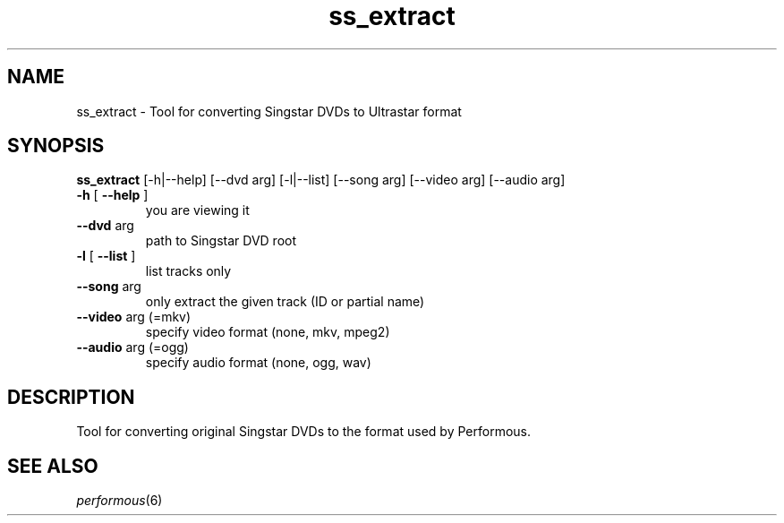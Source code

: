 .TH ss_extract "1" "" "" ""
.SH "NAME"
ss_extract \- Tool for converting Singstar DVDs to Ultrastar format
.SH "SYNOPSIS"
\fBss_extract\fR [\-h|\-\-help] [\-\-dvd arg] [\-l|\-\-list] [\-\-song arg] [\-\-video arg] [\-\-audio arg]
.TP
\fB\-h\fR [ \fB\-\-help\fR ]
you are viewing it
.TP
\fB\-\-dvd\fR arg
path to Singstar DVD root
.TP
\fB\-l\fR [ \fB\-\-list\fR ]
list tracks only
.TP
\fB\-\-song\fR arg
only extract the given track (ID or partial name)
.TP
\fB\-\-video\fR arg (=mkv)
specify video format (none, mkv, mpeg2)
.TP
\fB\-\-audio\fR arg (=ogg)
specify audio format (none, ogg, wav)
.SH "DESCRIPTION"
Tool for converting original Singstar DVDs to the format used by Performous.
.SH "SEE ALSO"
\fIperformous\fR(6)
